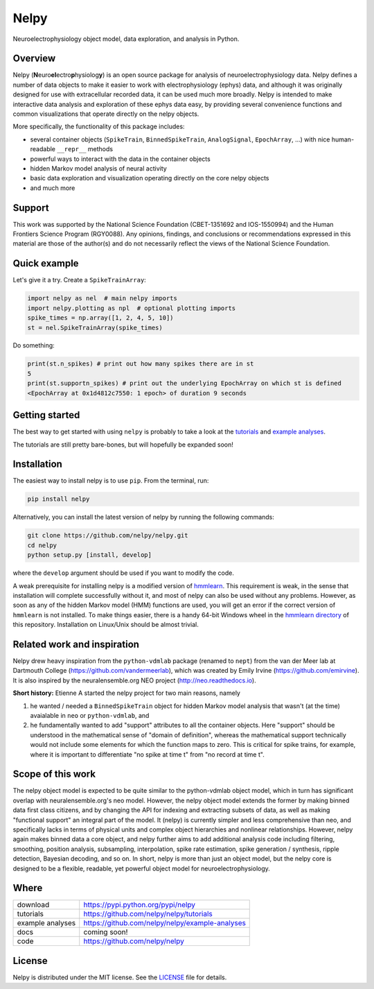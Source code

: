 =====
Nelpy
=====

Neuroelectrophysiology object model, data exploration, and analysis in Python.

Overview
========
Nelpy (**N**\ euro\ **el**\ ectro\ **p**\ hysiolog\ **y**) is an open source package for analysis of neuroelectrophysiology data. Nelpy defines a number of data objects to make it easier to work with electrophysiology (ephys) data, and although it was originally designed for use with extracellular recorded data, it can be used much more broadly. Nelpy is intended to make interactive data analysis and exploration of these ephys data easy, by providing several convenience functions and common visualizations that operate directly on the nelpy objects.

More specifically, the functionality of this package includes:

- several container objects (``SpikeTrain``, ``BinnedSpikeTrain``, ``AnalogSignal``, ``EpochArray``, ...) with nice human-readable ``__repr__`` methods
- powerful ways to interact with the data in the container objects
- hidden Markov model analysis of neural activity
- basic data exploration and visualization operating directly on the core nelpy objects
- and much more

Support
=======
This work was supported by the National Science Foundation (CBET-1351692 and IOS-1550994) and the Human Frontiers Science Program (RGY0088). Any opinions, findings, and conclusions or recommendations expressed in this material are those of the author(s) and do not necessarily reflect the views of the National Science Foundation.

Quick example
=============

Let's give it a try. Create a ``SpikeTrainArray``:

.. code-block:: python

    import nelpy as nel  # main nelpy imports
    import nelpy.plotting as npl  # optional plotting imports
    spike_times = np.array([1, 2, 4, 5, 10])
    st = nel.SpikeTrainArray(spike_times)

Do something:

.. code-block:: python

    print(st.n_spikes) # print out how many spikes there are in st
    5
    print(st.supportn_spikes) # print out the underlying EpochArray on which st is defined
    <EpochArray at 0x1d4812c7550: 1 epoch> of duration 9 seconds

Getting started
===============
The best way to get started with using ``nelpy`` is probably to take a look at
the `tutorials <https://github.com/nelpy/tutorials>`_ and
`example analyses <https://github.com/nelpy/example-analyses>`_.

The tutorials are still pretty bare-bones, but will hopefully be expanded soon!

Installation
============

The easiest way to install nelpy is to use ``pip``. From the terminal, run:

.. code-block:: bash

    pip install nelpy

Alternatively, you can install the latest version of nelpy by running the following commands:

.. code-block:: bash

    git clone https://github.com/nelpy/nelpy.git
    cd nelpy
    python setup.py [install, develop]

where the ``develop`` argument should be used if you want to modify the code.

A weak prerequisite for installing nelpy is a modified version of `hmmlearn <https://github.com/ckemere/hmmlearn/tree/master/hmmlearn>`_. This requirement is weak, in the sense that installation will complete successfully without it, and most of nelpy can also be used without any problems. However, as soon as any of the hidden Markov model (HMM) functions are used, you will get an error if the correct version of ``hmmlearn`` is not installed. To make things easier, there is a handy 64-bit Windows wheel in the `hmmlearn directory <https://github.com/nelpy/nelpy/blob/master/hmmlearn/>`_ of this repository. Installation on Linux/Unix should be almost trivial.

Related work and inspiration
============================
Nelpy drew heavy inspiration from the ``python-vdmlab`` package (renamed to ``nept``)
from the van der Meer lab at Dartmouth College (https://github.com/vandermeerlab),
which was created by Emily Irvine (https://github.com/emirvine). It is
also inspired by the neuralensemble.org NEO project (http://neo.readthedocs.io).

**Short history:** Etienne A started the nelpy project for two main reasons, namely

1. he wanted / needed a ``BinnedSpikeTrain`` object for hidden Markov model analysis that wasn't (at the time) avaialable in ``neo`` or ``python-vdmlab``, and
2. he fundamentally wanted to add "support" attributes to all the container objects. Here "support" should be understood in the mathematical sense of "domain of definition", whereas the mathematical support technically would not include some elements for which the function maps to zero. This is critical for spike trains, for example, where it is important to differentiate "no spike at time t" from "no record at time t".

Scope of this work
==================
The nelpy object model is expected to be quite similar to the python-vdmlab object
model, which in turn has significant overlap with neuralensemble.org's neo
model. However, the nelpy object model extends the former by making binned data
first class citizens, and by changing the API for indexing and extracting subsets
of data, as well as making "functional support" an integral part of the model. It
(nelpy) is currently simpler and less comprehensive than neo, and specifically lacks in
terms of physical units and complex object hierarchies and nonlinear relationships.
However, nelpy again makes binned data a core object, and nelpy further aims to
add additional analysis code including filtering, smoothing, position analysis,
subsampling, interpolation, spike rate estimation, spike generation / synthesis,
ripple detection, Bayesian decoding, and so on. In short, nelpy is more than just
an object model, but the nelpy core is designed to be a flexible, readable, yet
powerful object model for neuroelectrophysiology.

Where
=====

===================   ========================================================
 download             https://pypi.python.org/pypi/nelpy
 tutorials            https://github.com/nelpy/nelpy/tutorials
 example analyses     https://github.com/nelpy/nelpy/example-analyses
 docs                 coming soon!
 code                 https://github.com/nelpy/nelpy
===================   ========================================================

License
=======

Nelpy is distributed under the MIT license. See the `LICENSE <https://github.com/nelpy/nelpy/blob/master/LICENSE>`_ file for details.
